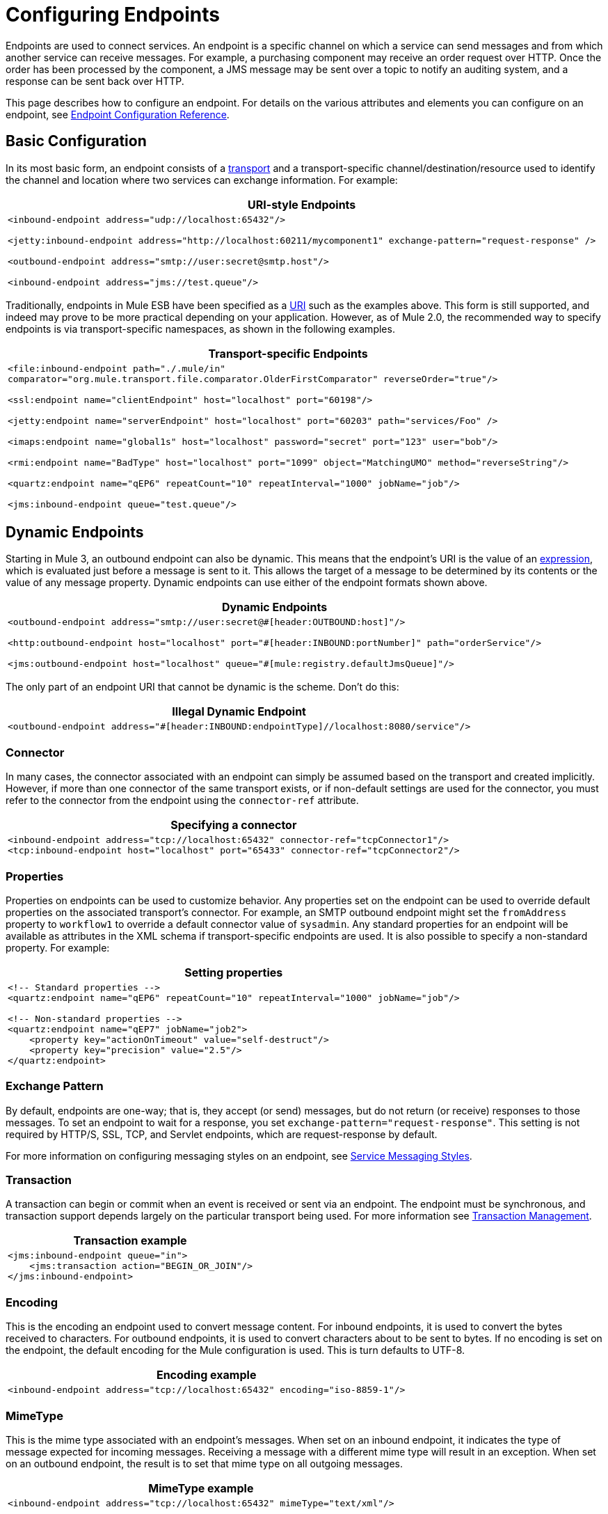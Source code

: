 = Configuring Endpoints

Endpoints are used to connect services. An endpoint is a specific channel on which a service can send messages and from which another service can receive messages. For example, a purchasing component may receive an order request over HTTP. Once the order has been processed by the component, a JMS message may be sent over a topic to notify an auditing system, and a response can be sent back over HTTP.

This page describes how to configure an endpoint. For details on the various attributes and elements you can configure on an endpoint, see link:/mule-user-guide/v/3.2/endpoint-configuration-reference[Endpoint Configuration Reference].

== Basic Configuration

In its most basic form, an endpoint consists of a link:/mule-user-guide/v/3.2/connecting-using-transports[transport] and a transport-specific channel/destination/resource used to identify the channel and location where two services can exchange information. For example:

[%header,cols="1*a"]
|===
^|URI-style Endpoints
|
[source, xml, linenums]
----
<inbound-endpoint address="udp://localhost:65432"/>

<jetty:inbound-endpoint address="http://localhost:60211/mycomponent1" exchange-pattern="request-response" />

<outbound-endpoint address="smtp://user:secret@smtp.host"/>

<inbound-endpoint address="jms://test.queue"/>
----
|===

Traditionally, endpoints in Mule ESB have been specified as a link:/mule-user-guide/v/3.2/mule-endpoint-uris[URI] such as the examples above. This form is still supported, and indeed may prove to be more practical depending on your application. However, as of Mule 2.0, the recommended way to specify endpoints is via transport-specific namespaces, as shown in the following examples.

[%header,cols="1*a"]
|===
^|Transport-specific Endpoints
|
[source, xml, linenums]
----
<file:inbound-endpoint path="./.mule/in"
comparator="org.mule.transport.file.comparator.OlderFirstComparator" reverseOrder="true"/>

<ssl:endpoint name="clientEndpoint" host="localhost" port="60198"/>

<jetty:endpoint name="serverEndpoint" host="localhost" port="60203" path="services/Foo" />

<imaps:endpoint name="global1s" host="localhost" password="secret" port="123" user="bob"/>

<rmi:endpoint name="BadType" host="localhost" port="1099" object="MatchingUMO" method="reverseString"/>

<quartz:endpoint name="qEP6" repeatCount="10" repeatInterval="1000" jobName="job"/>

<jms:inbound-endpoint queue="test.queue"/>
----
|===

== Dynamic Endpoints

Starting in Mule 3, an outbound endpoint can also be dynamic. This means that the endpoint's URI is the value of an link:/mule-user-guide/v/3.2/using-expressions[expression], which is evaluated just before a message is sent to it. This allows the target of a message to be determined by its contents or the value of any message property. Dynamic endpoints can use either of the endpoint formats shown above.

[%header,cols="1*a"]
|===
^|Dynamic Endpoints
|
[source, xml, linenums]
----
<outbound-endpoint address="smtp://user:secret@#[header:OUTBOUND:host]"/>

<http:outbound-endpoint host="localhost" port="#[header:INBOUND:portNumber]" path="orderService"/>

<jms:outbound-endpoint host="localhost" queue="#[mule:registry.defaultJmsQueue]"/>
----
|===

The only part of an endpoint URI that cannot be dynamic is the scheme. Don't do this:

[%header,cols="1*a"]
|===
^|Illegal Dynamic Endpoint
|
[source, xml, linenums]
----
<outbound-endpoint address="#[header:INBOUND:endpointType]//localhost:8080/service"/>
----
|===

=== Connector

In many cases, the connector associated with an endpoint can simply be assumed based on the transport and created implicitly. However, if more than one connector of the same transport exists, or if non-default settings are used for the connector, you must refer to the connector from the endpoint using the `connector-ref` attribute.

[%header,cols="1*a"]
|===
^|Specifying a connector
|
[source, xml, linenums]
----
<inbound-endpoint address="tcp://localhost:65432" connector-ref="tcpConnector1"/>
<tcp:inbound-endpoint host="localhost" port="65433" connector-ref="tcpConnector2"/>
----
|===

=== Properties

Properties on endpoints can be used to customize behavior. Any properties set on the endpoint can be used to override default properties on the associated transport's connector. For example, an SMTP outbound endpoint might set the `fromAddress` property to `workflow1` to override a default connector value of `sysadmin`. Any standard properties for an endpoint will be available as attributes in the XML schema if transport-specific endpoints are used. It is also possible to specify a non-standard property. For example:

[%header,cols="1*a"]
|===
^|Setting properties
|
[source, xml, linenums]
----
<!-- Standard properties -->
<quartz:endpoint name="qEP6" repeatCount="10" repeatInterval="1000" jobName="job"/>

<!-- Non-standard properties -->
<quartz:endpoint name="qEP7" jobName="job2">
    <property key="actionOnTimeout" value="self-destruct"/>
    <property key="precision" value="2.5"/>
</quartz:endpoint>
----
|===

=== Exchange Pattern

By default, endpoints are one-way; that is, they accept (or send) messages, but do not return (or receive) responses to those messages. To set an endpoint to wait for a response, you set `exchange-pattern="request-response"`. This setting is not required by HTTP/S, SSL, TCP, and Servlet endpoints, which are request-response by default.

For more information on configuring messaging styles on an endpoint, see link:/mule-user-guide/v/3.2/service-messaging-styles[Service Messaging Styles].

=== Transaction

A transaction can begin or commit when an event is received or sent via an endpoint. The endpoint must be synchronous, and transaction support depends largely on the particular transport being used. For more information see link:/mule-user-guide/v/3.2/transaction-management[Transaction Management].

[%header,cols="1*a"]
|===
^|Transaction example
|
[source, xml, linenums]
----
<jms:inbound-endpoint queue="in">
    <jms:transaction action="BEGIN_OR_JOIN"/>
</jms:inbound-endpoint>
----
|===

=== Encoding

This is the encoding an endpoint used to convert message content. For inbound endpoints, it is used to convert the bytes received to characters. For outbound endpoints, it is used to convert characters about to be sent to bytes. If no encoding is set on the endpoint, the default encoding for the Mule configuration is used. This is turn defaults to UTF-8.


[%header,cols="1*a"]
|===
^|Encoding example
|
[source, xml, linenums]
----
<inbound-endpoint address="tcp://localhost:65432" encoding="iso-8859-1"/>
----
|===

=== MimeType

This is the mime type associated with an endpoint's messages. When set on an inbound endpoint, it indicates the type of message expected for incoming messages. Receiving a message with a different mime type will result in an exception. When set on an outbound endpoint, the result is to set that mime type on all outgoing messages.

[%header,cols="1*a"]
|===
^|MimeType example
|
[source, xml, linenums]
----
<inbound-endpoint address="tcp://localhost:65432" mimeType="text/xml"/>
----
|===

=== *[MULE3USER:Mule 3.2]* Redelivery Policy

A redelivery policy can be defined on an inbound endpoint. It is similar to the maximum redelivery counts that can be set on JMS brokers, and solves a similar problem: if an exception causes the read of a message to be rolled back over and over, how to avoid an infinite loop? Here's an example:

[%header,cols="1*a"]
|===
^|MimeType example
|
[source, xml, linenums]
----
<flow name ="syncFlow" processing-strategy="synchronous">
    <file:inbound-endpoint path="/tmp/file2ftp/ftp-home/dirk">
        <idempotent-redelivery-policy maxRedeliveryCount="3">
            <dead-letter-queue>
                <vm:outbound-endpoint path="error-queue" />
            </dead-letter-queue>
        </idempotent-redelivery-policy>
    </file:inbound-endpoint>
----
|===

If something later in the flow throws an exception, the file won't be consumed, and will be reprocessed. The idempotent-redelivery-policy ensures that it won't be reprocessed more then 3 times; after that, it will be send to `vm:error-queue`, where it can be handled as an error case.

== Message Processors

What is a message processor? It's a very simple interface for anything which takes a Mule message and does something with it (transforms it, filters it, splits it, etc.). One of the big advantages to everything implementing this simple interface is that message processors can be chained together in any order, there can be any number of them, and they can easily be swapped around. This sort of thing was not at all possible prior to Mule 3.

In the case of endpoints, the following message processors are allowed:

* Transformers
* Filters
* Security Filters
* Aggregators
* Splitters
* Custom Message Processors

You can put any number of these message processors as child elements on an endpoint (inbound or outbound), and they will get applied in the order in which they are listed to any message passing through that endpoint.

In the case of a synchronous outbound endpoint, there is a response message involved, and so any number of message processors can also be put inside a response wrapper and will get applied to the response message in the order in which they are listed.

Note that any of these elements could be declared locally (i.e., in-line in the endpoint) or globally (and referenced via a ref="foo" attribute).

=== Transformers

link:/mule-user-guide/v/3.2/using-transformers[Transformers] can be configured on an endpoint encapsulating transformation logic in an endpoint that can then be reused as required.

Transformers are configured on endpoints using child message processors elements. When configured on an inbound endpoint they are used to transform the message received by the endpoint, and when configured on an outbound endpoint they are used to transform the message before it is sent.

Response transformers can be configured inside the nested `<response>` element. When configured on an inbound endpoint these transformer will be applied to the message just before it is sent back over the transport, and when configured on an outbound endpoint they are applied on the message received from the invocation of the outbound endpoint if there is one.

As will all message processors configured on endpoints, the order in which they are configured is the order in which they are executed.

[source, xml, linenums]
----
<inbound-endpoint address="file://./test-data/in">
  <xml-to-object-transformer/>
  <expression-filter expression=""/>
  <transformer ref="ExceptionBeanToErrorMessage"/>
  <response>
    <custom-transformer class=""/>
  </response>
</inbound-endpoint>
----

In the above example you can see two request transformers configured, one of which will be executed before the expression filter and the other one after. The custom transformer configured in the `<response>` element will be applied to the response message.

*Global Endpoints*
Although globally defined transformers can be referenced from endpoints using the \{\{<transformer ref=""/> element as seen in the above example endpoints also support a shortcut notification.

The `transformer-refs` and `responseTransformer-refs` attributes can be used to quickly and easily reference global endpoints.

[source, xml, linenums]
----
<inbound-endpoint address="file://./test-data/in" transformer-refs="globalTransformer1 globalTransformer2" responseTransformer-refs="globalTransformer2"/>
----

Any transformers referenced in this way will be added to the end of the list of message processors configured a child elements and will therefore be executed last. If you need them to be executed before something else like a filter or need to use global endpoints in conjunction with locally defined endpoints in a specific order then you'll need to use `<transformer>` elements instead.

=== Filter

An endpoint can contain a filter to selectively ignore certain messages. The filter can be transport-specific such as a JMS selector or file filter or can be a general-purpose filter such as JXPath. Filtering is not supported by all transports, and setting a filter on an endpoint using some transports will result in an UnsupportedOperationException. For more information, see link:/mule-user-guide/v/3.2/using-filters[Using Filters].

[%header,cols="1*a"]
|===
^|Filter example
|
[source, xml, linenums]
----
<jms:endpoint queue="in.queue">
    <jms:selector expression="JMSPriority > 5"/>
</jms:endpoint>

<vm:endpoint name="fruitBowlEndpoint" path="fruitBowlPublishQ">
    <message-property-filter pattern="foo=bar"/>
</vm:endpoint>
----
|===

=== Other Message Processors

Although filters and transformer are the message processor most used within endpoints, you can just as easily configure other message processors. See more information about the available messages processor on in the link:/mule-user-guide/v/3.2/message-sources-and-message-processors[Message Sources and Message Processors] page.

== Endpoint Usage

Endpoints can be used in the following places:

* Inbound Routers
* Outbound Routers
* Services
* Catch-all Strategies
* Exception Strategies

=== Inbound Routers

See link:/mule-user-guide/v/3.2/inbound-routers[Inbound Routers].

[%header,cols="1*a"]
|===
^|Inbound router
|
[source, xml, linenums]
----
<service name="Receiver">
    <inbound>
        <vm:inbound-endpoint path="inbound.channel"/>
        <wire-tap-router>
            <vm:outbound-endpoint path="tapped.channel"/>
        </wire-tap-router>
    </inbound>
    <component class="com.acme.SomeService"/>
</service>
----
|===

=== Outbound Routers

See link:/mule-user-guide/v/3.2/outbound-routers[Outbound Routers].

[%header,cols="1*a"]
|===
^|Outbound routers
|
[source, xml, linenums]
----
<service name="MessageChunker">
    <inbound>
        <jms:inbound-endpoint queue="big.messages"/>
    </inbound>
    <outbound>
        <message-chunking-router messageSize="10">
            <jms:outbound-endpoint queue="small.chunks"/>
        </message-chunking-router>
    </outbound>
</service>

<service name="LenderGatewayService">
    <inbound>
        <inbound-endpoint ref="LenderGateway" />
    </inbound>
    <outbound>
        <chaining-router>
            <outbound-endpoint ref="LenderService" />
            <outbound-endpoint ref="BankingGateway" transformer-refs="SetLendersAsRecipients ObjectToJMSMessage" />
        </chaining-router>
    </outbound>
</service>
----
|===

=== Services

As a shortcut, endpoints can be configured directly on the service without a router in some cases.

[%header,cols="1*a"]
|===
^|Implicit router
|
[source, xml, linenums]
----
<service name="Echo">
    <inbound>
        <!-- Inbound router is implicit -->
        <stdio:inbound-endpoint system="IN"/>
    </inbound>
    <echo-component/>
    <outbound>
        <!-- Outbound router is explicit -->
        <pass-through-router>
            <stdio:outbound-endpoint system="OUT"/>
        </pass-through-router>
    </outbound>
</service>
----
|===

=== Catch-all Strategies

A single "catch-all" endpoint can be configured for certain types of routers. See link:/mule-user-guide/v/3.2/catch-all-strategies[Catch-all Strategies].

[%header,cols="1*a"]
|===
^|Catch-all strategy
|
[source, xml, linenums]
----
<service name="dataService">
    <inbound>
        <inbound-endpoint ref="dataIn">
            <payload-type-filter expectedType="java.lang.String"/>
        </inbound-endpoint>
        <forwarding-catch-all-strategy>
            <jms:outbound-endpoint queue="error.queue"/>
        </forwarding-catch-all-strategy>
    </inbound>
    ...cut...
</service>
----
|===

=== Exception Strategies

A single error endpoint can be configured on an exception strategy. See link:/mule-user-guide/v/3.2/error-handling[Error Handling].

[%header,cols="1*a"]
|===
^|Exception strategy
|
[source, xml, linenums]
----
<service name="dataService">
    <inbound>
        ...cut...
    </inbound>
    <component class="com.acme.DataProcessor"/>
    <outbound>
        ...cut...
    </outbound>
    <default-service-exception-strategy>
        <jms:outbound-endpoint queue="error.queue"/>
    </default-service-exception-strategy>
</service>
----
|===

== Global Endpoints

Global endpoints, while not required, are a recommended best practice for having a nicely organized configuration file. A global endpoint can be thought of as a template for shared endpoint configuration. Global endpoints can be used as they are defined globally, or they can be extended by adding more configuration attributes or elements.

To reference a global endpoint, use the usual `<inbound-endpoint>` and `<outbound-endpoint>` elements, and specify the global endpoint name using the `ref` attribute.

[%header,cols="1*a"]
|===
^|Global endpoint example
|
[source, xml, linenums]
----
<file:endpoint name="fileReader" reverseOrder="true" comparator="org.mule.transport.file.comparator.OlderFirstComparator"/>
...cut...

<model>
    <service name="Priority1">
        <file:inbound-endpoint ref="fileReader" path="/var/prio1"/>
        ...cut...
    </service>

    <service name="Priority2">
        <file:inbound-endpoint ref="fileReader" path="/var/prio2"/>
        ...cut...
    </service>
</model>
----
|===

In the above example, the `"fileReader"` endpoint is used as a template for the inbound endpoints. The properties `reverseOrder` and `comparator` only need to be declared once, and the property `path` changes for each inbound endpoint.
